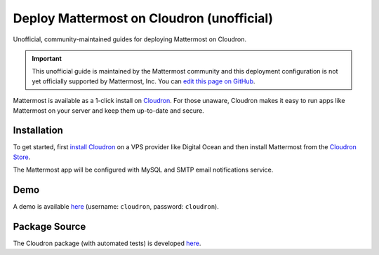 .. _deploy-cloudron:

.. This page is intentionally NOT accessible from the LHS, and is no longer maintained in this repository. Unofficial content has moved to the User Forum.

Deploy Mattermost on Cloudron (unofficial)
==========================================

Unofficial, community-maintained guides for deploying Mattermost on Cloudron.

.. important:: This unofficial guide is maintained by the Mattermost community and this deployment configuration is not yet officially supported by Mattermost, Inc. You can `edit this page on GitHub <https://github.com/mattermost/docs/blob/master/source/install/deploy-cloudron.rst>`__.

Mattermost is available as a 1-click install on `Cloudron <https://cloudron.io>`__. For those unaware,
Cloudron makes it easy to run apps like Mattermost on your server and keep them up-to-date and secure.

.. image:: https://cloudron.io/img/button.svg
   :target: https://cloudron.io/button.html?app=org.mattermost.cloudronapp

Installation
------------

To get started, first `install Cloudron <https://cloudron.io/get.html>`__ on a VPS provider like Digital Ocean
and then install Mattermost from the `Cloudron Store <https://cloudron.io/store/org.mattermost.cloudronapp.html>`__.

The Mattermost app will be configured with MySQL and SMTP email notifications service.

Demo
----

A demo is available `here <https://my.demo.cloudron.io>`__ (username: ``cloudron``, password: ``cloudron``).

Package Source
--------------

The Cloudron package (with automated tests) is developed `here <https://git.cloudron.io/cloudron/mattermost-app>`__.
